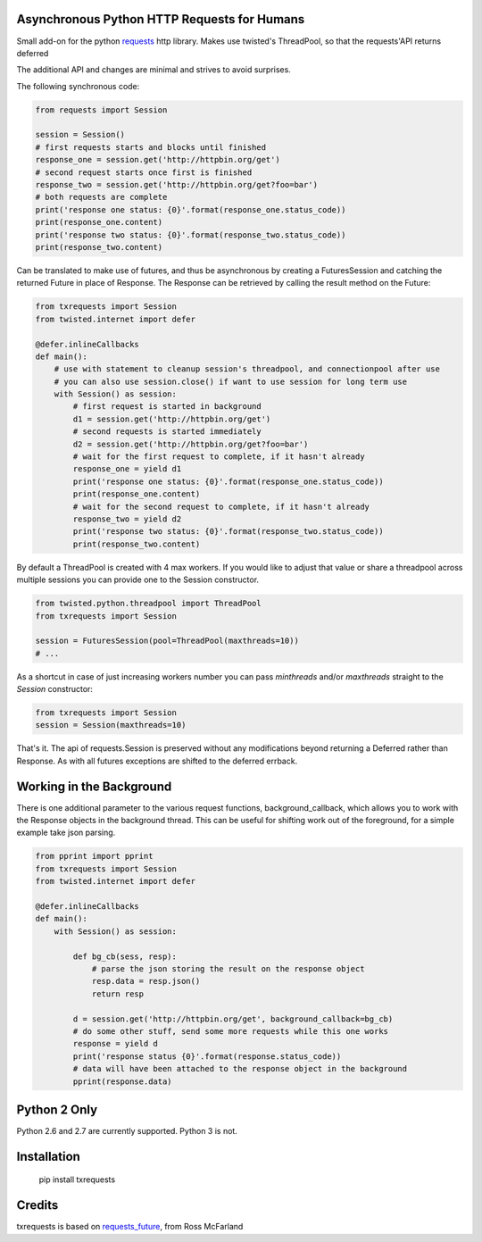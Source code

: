 Asynchronous Python HTTP Requests for Humans
============================================

.. image:: https://travis-ci.org/tardyp/txrequests.png?branch=master
        :target: https://travis-ci.org/tardyp/txrequests

Small add-on for the python requests_ http library. Makes use twisted's ThreadPool,
so that the requests'API returns deferred

The additional API and changes are minimal and strives to avoid surprises.

The following synchronous code:

.. code-block:: python

    from requests import Session

    session = Session()
    # first requests starts and blocks until finished
    response_one = session.get('http://httpbin.org/get')
    # second request starts once first is finished
    response_two = session.get('http://httpbin.org/get?foo=bar')
    # both requests are complete
    print('response one status: {0}'.format(response_one.status_code))
    print(response_one.content)
    print('response two status: {0}'.format(response_two.status_code))
    print(response_two.content)

Can be translated to make use of futures, and thus be asynchronous by creating
a FuturesSession and catching the returned Future in place of Response. The
Response can be retrieved by calling the result method on the Future:

.. code-block:: python

    from txrequests import Session
    from twisted.internet import defer

    @defer.inlineCallbacks
    def main():
        # use with statement to cleanup session's threadpool, and connectionpool after use
        # you can also use session.close() if want to use session for long term use
        with Session() as session:
            # first request is started in background
            d1 = session.get('http://httpbin.org/get')
            # second requests is started immediately
            d2 = session.get('http://httpbin.org/get?foo=bar')
            # wait for the first request to complete, if it hasn't already
            response_one = yield d1
            print('response one status: {0}'.format(response_one.status_code))
            print(response_one.content)
            # wait for the second request to complete, if it hasn't already
            response_two = yield d2
            print('response two status: {0}'.format(response_two.status_code))
            print(response_two.content)

By default a ThreadPool is created with 4 max workers. If you would like to
adjust that value or share a threadpool across multiple sessions you can provide
one to the Session constructor.

.. code-block:: python

    from twisted.python.threadpool import ThreadPool
    from txrequests import Session

    session = FuturesSession(pool=ThreadPool(maxthreads=10))
    # ...

As a shortcut in case of just increasing workers number you can pass
`minthreads` and/or `maxthreads` straight to the `Session` constructor:

.. code-block:: python

    from txrequests import Session
    session = Session(maxthreads=10)

That's it. The api of requests.Session is preserved without any modifications
beyond returning a Deferred rather than Response. As with all futures exceptions
are shifted to the deferred errback.

Working in the Background
=========================

There is one additional parameter to the various request functions,
background_callback, which allows you to work with the Response objects in the
background thread. This can be useful for shifting work out of the foreground,
for a simple example take json parsing.

.. code-block:: python

    from pprint import pprint
    from txrequests import Session
    from twisted.internet import defer

    @defer.inlineCallbacks
    def main():
        with Session() as session:

            def bg_cb(sess, resp):
                # parse the json storing the result on the response object
                resp.data = resp.json()
                return resp

            d = session.get('http://httpbin.org/get', background_callback=bg_cb)
            # do some other stuff, send some more requests while this one works
            response = yield d
            print('response status {0}'.format(response.status_code))
            # data will have been attached to the response object in the background
            pprint(response.data)

Python 2 Only
=============

Python 2.6 and 2.7 are currently supported. Python 3 is not.


Installation
============

    pip install txrequests


Credits
========

txrequests is based on requests_future_, from Ross McFarland

.. _`requests`: https://github.com/kennethreitz/requests
.. _`requests_future`: https://github.com/ross/requests-futures
